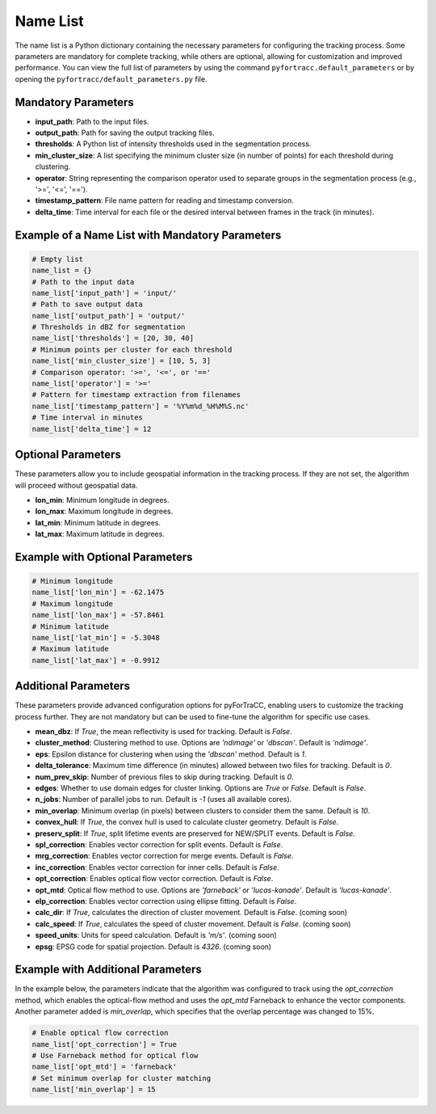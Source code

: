 Name List
========================================================

The name list is a Python dictionary containing the necessary parameters for configuring the tracking process. 
Some parameters are mandatory for complete tracking, while others are optional, allowing for customization and improved performance. 
You can view the full list of parameters by using the command ``pyfortracc.default_parameters`` or by opening the ``pyfortracc/default_parameters.py`` file.

Mandatory Parameters
--------------------------------------------------------
- **input_path**: Path to the input files.
- **output_path**: Path for saving the output tracking files.
- **thresholds**: A Python list of intensity thresholds used in the segmentation process.
- **min_cluster_size**: A list specifying the minimum cluster size (in number of points) for each threshold during clustering.
- **operator**: String representing the comparison operator used to separate groups in the segmentation process (e.g., '>=', '<=', '==').
- **timestamp_pattern**: File name pattern for reading and timestamp conversion.
- **delta_time**: Time interval for each file or the desired interval between frames in the track (in minutes).

Example of a Name List with Mandatory Parameters
--------------------------------------------------------

.. code-block:: python

    # Empty list
    name_list = {}
    # Path to the input data
    name_list['input_path'] = 'input/'               
    # Path to save output data
    name_list['output_path'] = 'output/'             
    # Thresholds in dBZ for segmentation
    name_list['thresholds'] = [20, 30, 40]           
    # Minimum points per cluster for each threshold
    name_list['min_cluster_size'] = [10, 5, 3]       
    # Comparison operator: '>=', '<=', or '=='
    name_list['operator'] = '>='                         
    # Pattern for timestamp extraction from filenames
    name_list['timestamp_pattern'] = '%Y%m%d_%H%M%S.nc'  
    # Time interval in minutes
    name_list['delta_time'] = 12                         

Optional Parameters
--------------------------------------------------------
These parameters allow you to include geospatial information in the tracking process. If they are not set, the algorithm will proceed without geospatial data.

- **lon_min**: Minimum longitude in degrees.
- **lon_max**: Maximum longitude in degrees.
- **lat_min**: Minimum latitude in degrees.
- **lat_max**: Maximum latitude in degrees.

Example with Optional Parameters
--------------------------------------------------------

.. code-block:: python

    # Minimum longitude
    name_list['lon_min'] = -62.1475 
    # Maximum longitude    
    name_list['lon_max'] = -57.8461
    # Minimum latitude   
    name_list['lat_min'] = -5.3048
    # Maximum latitude
    name_list['lat_max'] = -0.9912

Additional Parameters
--------------------------------------------------------
These parameters provide advanced configuration options for pyForTraCC, enabling users to customize the tracking process further. They are not mandatory but can be used to fine-tune the algorithm for specific use cases.

- **mean_dbz**: If `True`, the mean reflectivity is used for tracking. Default is `False`.
- **cluster_method**: Clustering method to use. Options are `'ndimage'` or `'dbscan'`. Default is `'ndimage'`.
- **eps**: Epsilon distance for clustering when using the `'dbscan'` method. Default is `1`.
- **delta_tolerance**: Maximum time difference (in minutes) allowed between two files for tracking. Default is `0`.
- **num_prev_skip**: Number of previous files to skip during tracking. Default is `0`.
- **edges**: Whether to use domain edges for cluster linking. Options are `True` or `False`. Default is `False`.
- **n_jobs**: Number of parallel jobs to run. Default is `-1` (uses all available cores).
- **min_overlap**: Minimum overlap (in pixels) between clusters to consider them the same. Default is `10`.
- **convex_hull**: If `True`, the convex hull is used to calculate cluster geometry. Default is `False`.
- **preserv_split**: If `True`, split lifetime events are preserved for NEW/SPLIT events. Default is `False`.
- **spl_correction**: Enables vector correction for split events. Default is `False`.
- **mrg_correction**: Enables vector correction for merge events. Default is `False`.
- **inc_correction**: Enables vector correction for inner cells. Default is `False`.
- **opt_correction**: Enables optical flow vector correction. Default is `False`.
- **opt_mtd**: Optical flow method to use. Options are `'farneback'` or `'lucas-kanade'`. Default is `'lucas-kanade'`.
- **elp_correction**: Enables vector correction using ellipse fitting. Default is `False`.
- **calc_dir**: If `True`, calculates the direction of cluster movement. Default is `False`. (coming soon)
- **calc_speed**: If `True`, calculates the speed of cluster movement. Default is `False`. (coming soon)
- **speed_units**: Units for speed calculation. Default is `'m/s'`. (coming soon)
- **epsg**: EPSG code for spatial projection. Default is `4326`. (coming soon)

Example with Additional Parameters
--------------------------------------------------------

In the example below, the parameters indicate that the algorithm was configured to track using the `opt_correction` method, which enables the optical-flow method and uses the `opt_mtd` Farneback to enhance the vector components. Another parameter added is `min_overlap`, which specifies that the overlap percentage was changed to 15%.

.. code-block:: python

    # Enable optical flow correction
    name_list['opt_correction'] = True
    # Use Farneback method for optical flow
    name_list['opt_mtd'] = 'farneback'
    # Set minimum overlap for cluster matching
    name_list['min_overlap'] = 15
